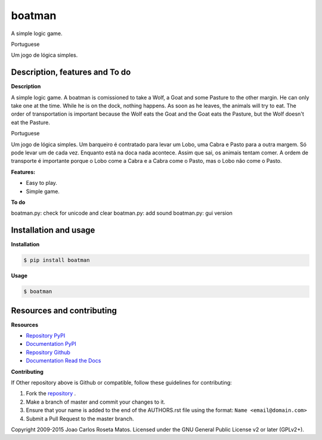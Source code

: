 boatman 
=======

A simple logic game.

Portuguese

Um jogo de lógica simples.

Description, features and To do
-------------------------------

**Description**

A simple logic game.
A boatman is comissioned to take a Wolf, a Goat and some Pasture to the other margin.
He can only take one at the time.
While he is on the dock, nothing happens.
As soon as he leaves, the animals will try to eat.
The order of transportation is important because the Wolf eats the Goat and the Goat eats the Pasture, but the Wolf doesn't eat the Pasture.

Portuguese

Um jogo de lógica simples.
Um barqueiro é contratado para levar um Lobo, uma Cabra e Pasto para a outra margem.
Só pode levar um de cada vez.
Enquanto está na doca nada acontece.
Assim que sai, os animais tentam comer.
A ordem de transporte é importante porque o Lobo come a Cabra e a Cabra come o Pasto, mas o Lobo não come o Pasto.

**Features:**

* Easy to play.
* Simple game.

**To do**

boatman.py: check for unicode and clear
boatman.py: add sound
boatman.py: gui version

Installation and usage
----------------------

**Installation**

.. code:: bash

    $ pip install boatman

**Usage**

.. code:: bash

    $ boatman

Resources and contributing
--------------------------

**Resources**

* `Repository PyPI <https://pypi.python.org/pypi/boatman>`_
* `Documentation PyPI <http://pythonhosted.org/boatman>`_
* `Repository Github <https://github.com/jcrmatos/boatman>`_
* `Documentation Read the Docs <http://boatman.readthedocs.org>`_

**Contributing**

If Other repository above is Github or compatible, follow these guidelines for contributing:

1. Fork the `repository`_ .
2. Make a branch of master and commit your changes to it.
3. Ensure that your name is added to the end of the AUTHORS.rst file using the format:
   ``Name <email@domain.com>``
4. Submit a Pull Request to the master branch.

.. _repository: https://github.com/jcrmatos/boatman

Copyright 2009-2015 Joao Carlos Roseta Matos. Licensed under the GNU General Public License v2 or later (GPLv2+).


